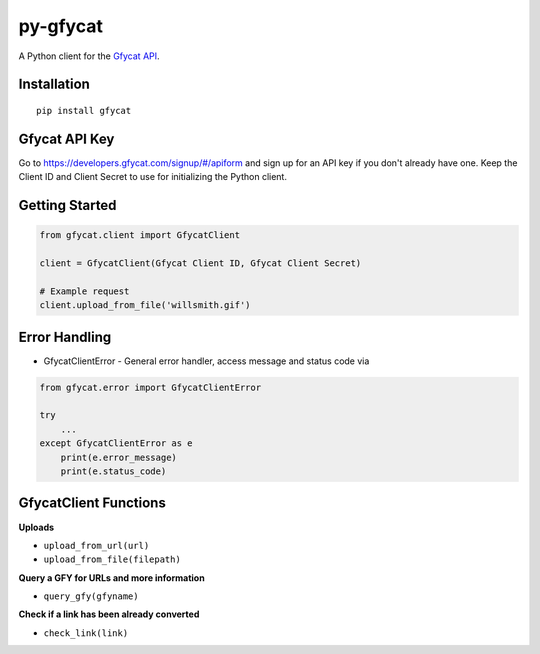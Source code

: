py-gfycat
=========

A Python client for the `Gfycat API <https://gfycat.com/api>`__.

|PyPI version|

Installation
------------

::

    pip install gfycat

Gfycat API Key
---------------
Go to https://developers.gfycat.com/signup/#/apiform and sign up for an API key if you don't already have one.
Keep the Client ID and Client Secret to use for initializing the Python client.

Getting Started
---------------

.. code:: python

    from gfycat.client import GfycatClient

    client = GfycatClient(Gfycat Client ID, Gfycat Client Secret)

    # Example request
    client.upload_from_file('willsmith.gif')

Error Handling
--------------

* GfycatClientError - General error handler, access message and status code via

.. code:: python

    from gfycat.error import GfycatClientError

    try
        ...
    except GfycatClientError as e
        print(e.error_message)
        print(e.status_code)

GfycatClient Functions
----------------------

**Uploads**

-  ``upload_from_url(url)``
-  ``upload_from_file(filepath)``

**Query a GFY for URLs and more information**

-  ``query_gfy(gfyname)``

**Check if a link has been already converted**

-  ``check_link(link)``

.. |PyPI version| image:: https://badge.fury.io/py/gfycat.svg
   :target: http://badge.fury.io/py/gfycat
